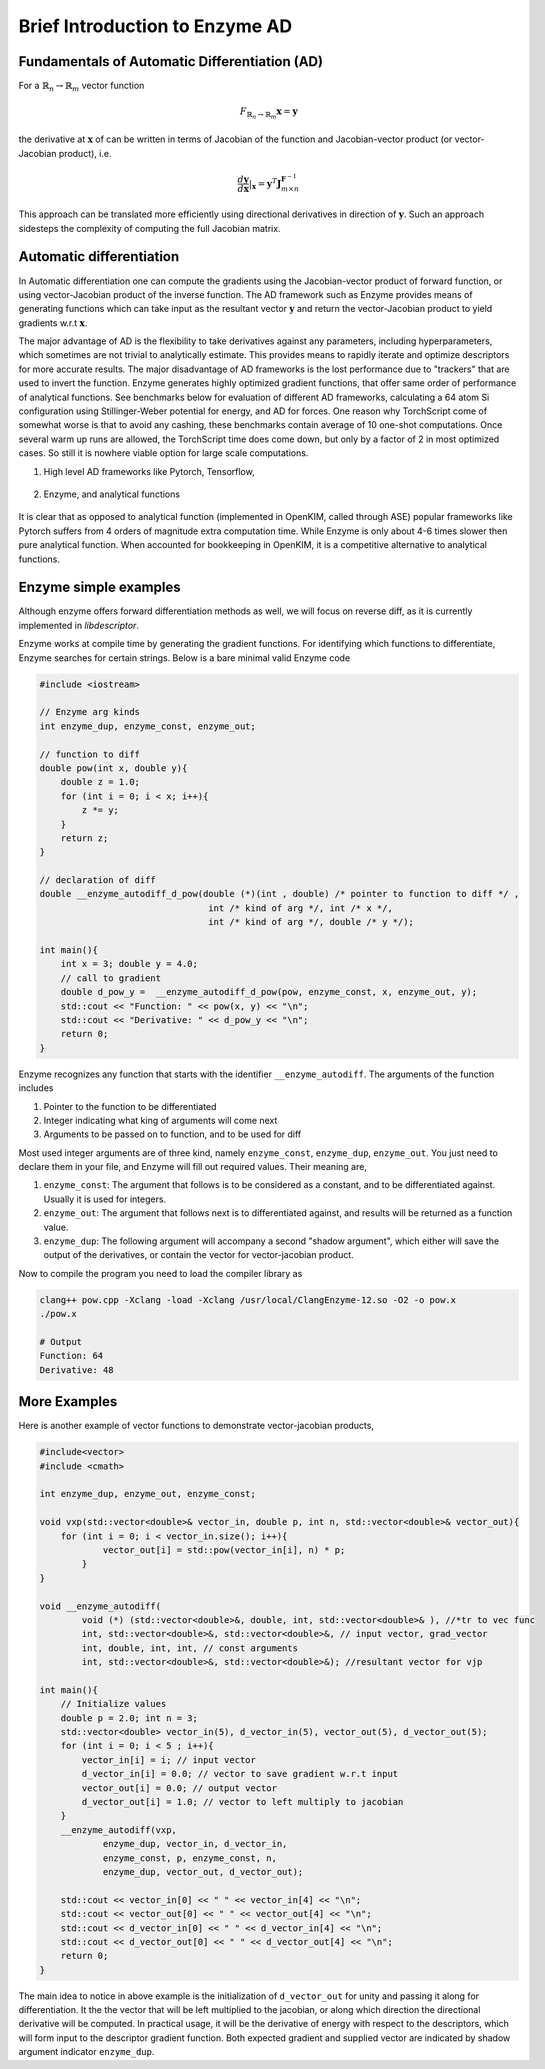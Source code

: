 Brief Introduction to Enzyme AD
================================

Fundamentals of Automatic Differentiation (AD)
^^^^^^^^^^^^^^^^^^^^^^^^^^^^^^^^^^^^^^^^^^^^^^

For a :math:`\mathbb{R}_n \rightarrow \mathbb{R}_m` vector function

.. math::

    F_{\mathbb{R}_n \rightarrow \mathbb{R}_m}\mathbf{x} = \mathbf{y}

the derivative at :math:`\mathbf{x}` of can be written in terms of Jacobian of the function and Jacobian-vector product (or vector-Jacobian product), i.e.

.. math::

    \frac{ d \mathbf{y}}{d \mathbf{x}}|_\mathbf{x} =  \mathbf{y}^T\mathbf{J}^{\mathbf{F}^{-1}}_{m \times n}


This approach can be translated more efficiently using directional derivatives in direction of :math:`\mathbf{y}`.
Such an approach sidesteps the complexity of computing the full Jacobian matrix.

Automatic differentiation
^^^^^^^^^^^^^^^^^^^^^^^^^
In Automatic differentiation one can compute the gradients using the Jacobian-vector product of forward function, or using vector-Jacobian product of the inverse function.
The AD framework such as Enzyme provides means of generating functions which can take input as the resultant vector :math:`\mathbf{y}` and return the vector-Jacobian product to yield gradients w.r.t :math:`\mathbf{x}`.

The major advantage of AD is the flexibility to take derivatives against any parameters, including hyperparameters, which sometimes are not trivial to analytically estimate.
This provides means to rapidly iterate and optimize descriptors for more accurate results.
The major disadvantage of AD frameworks is the lost performance due to "trackers" that are used to invert the function.
Enzyme generates highly optimized gradient functions, that offer same order of performance of analytical functions.
See benchmarks below for evaluation of different AD frameworks, calculating a 64 atom Si configuration using Stillinger-Weber potential for energy, and AD for forces.
One reason why TorchScript come of somewhat worse is that to avoid any cashing, these benchmarks contain average of 10 one-shot computations.
Once several warm up runs are allowed, the TorchScript time does come down, but only by a factor of 2 in most optimized cases. So still it is nowhere viable option for large scale computations.

1. High level AD frameworks like Pytorch, Tensorflow,

.. figure:: /_static/E_F.png
   :width: 100%
   :align: center
   :alt: AD frameworks Python

2. Enzyme, and analytical functions

.. figure:: /_static/E_F_C++Updated.png
   :width: 100%
   :align: center
   :alt: AD frameworks C++


It is clear that as opposed to analytical function (implemented in OpenKIM, called through ASE) popular frameworks like Pytorch suffers from 4 orders of magnitude extra computation time. While Enzyme is only about 4-6 times slower then pure analytical function. When accounted for bookkeeping in OpenKIM, it is a competitive alternative to analytical functions.

Enzyme simple examples
^^^^^^^^^^^^^^^^^^^^^^

Although enzyme offers forward differentiation methods as well, we will focus on reverse diff, as it is currently implemented in `libdescriptor`.


Enzyme works at compile time by generating the gradient functions.
For identifying which functions to differentiate, Enzyme searches for certain strings. Below is a bare minimal valid Enzyme code

.. code-block:: Cpp

    #include <iostream>

    // Enzyme arg kinds
    int enzyme_dup, enzyme_const, enzyme_out;

    // function to diff
    double pow(int x, double y){
        double z = 1.0;
        for (int i = 0; i < x; i++){
            z *= y;
        }
        return z;
    }

    // declaration of diff
    double __enzyme_autodiff_d_pow(double (*)(int , double) /* pointer to function to diff */ ,
                                    int /* kind of arg */, int /* x */,
                                    int /* kind of arg */, double /* y */);

    int main(){
        int x = 3; double y = 4.0;
        // call to gradient
        double d_pow_y =  __enzyme_autodiff_d_pow(pow, enzyme_const, x, enzyme_out, y);
        std::cout << "Function: " << pow(x, y) << "\n";
        std::cout << "Derivative: " << d_pow_y << "\n";
        return 0;
    }


Enzyme recognizes any function that starts with the identifier ``__enzyme_autodiff``.
The arguments of the function includes

1. Pointer to the function to be differentiated
2. Integer indicating what king of arguments will come next
3. Arguments to be passed on to function, and to be used for diff

Most used integer arguments are of three kind, namely ``enzyme_const``, ``enzyme_dup``, ``enzyme_out``.
You just need to declare them in your file, and Enzyme will fill out required values.
Their meaning are,

1. ``enzyme_const``: The argument that follows is to be considered as a constant, and to be differentiated against. Usually it is used for integers.
2. ``enzyme_out``: The argument that follows next is to differentiated against, and results will be returned as a function value.
3. ``enzyme_dup``: The following argument will accompany a second "shadow argument", which either will save the output of the derivatives, or contain the vector for vector-jacobian product.

Now to compile the program you need to load the compiler library as

.. code-block :: bash

    clang++ pow.cpp -Xclang -load -Xclang /usr/local/ClangEnzyme-12.so -O2 -o pow.x
    ./pow.x

    # Output
    Function: 64
    Derivative: 48



More Examples
^^^^^^^^^^^^
Here is another example of vector functions to demonstrate vector-jacobian products,

.. code-block:: C++

    #include<vector>
    #include <cmath>

    int enzyme_dup, enzyme_out, enzyme_const;

    void vxp(std::vector<double>& vector_in, double p, int n, std::vector<double>& vector_out){
        for (int i = 0; i < vector_in.size(); i++){
                vector_out[i] = std::pow(vector_in[i], n) * p;
            }
    }

    void __enzyme_autodiff(
            void (*) (std::vector<double>&, double, int, std::vector<double>& ), //*tr to vec func
            int, std::vector<double>&, std::vector<double>&, // input vector, grad_vector
            int, double, int, int, // const arguments
            int, std::vector<double>&, std::vector<double>&); //resultant vector for vjp

    int main(){
        // Initialize values
        double p = 2.0; int n = 3;
        std::vector<double> vector_in(5), d_vector_in(5), vector_out(5), d_vector_out(5);
        for (int i = 0; i < 5 ; i++){
            vector_in[i] = i; // input vector
            d_vector_in[i] = 0.0; // vector to save gradient w.r.t input
            vector_out[i] = 0.0; // output vector
            d_vector_out[i] = 1.0; // vector to left multiply to jacobian
        }
        __enzyme_autodiff(vxp,
                enzyme_dup, vector_in, d_vector_in,
                enzyme_const, p, enzyme_const, n,
                enzyme_dup, vector_out, d_vector_out);

        std::cout << vector_in[0] << " " << vector_in[4] << "\n";
        std::cout << vector_out[0] << " " << vector_out[4] << "\n";
        std::cout << d_vector_in[0] << " " << d_vector_in[4] << "\n";
        std::cout << d_vector_out[0] << " " << d_vector_out[4] << "\n";
        return 0;
    }

The main idea to notice in above example is the initialization of ``d_vector_out`` for unity and passing it along for differentiation. It the the vector that will be left multiplied to the jacobian, or along which direction the directional derivative will be computed.
In practical usage, it will be the derivative of energy with respect to the descriptors, which will form input to the descriptor gradient function.
Both expected gradient and supplied vector are indicated by shadow argument indicator ``enzyme_dup``.